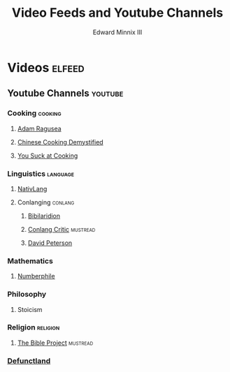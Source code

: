 #+TITLE: Video Feeds and Youtube Channels
#+AUTHOR: Edward Minnix III
#+OPTIONS: H:nil num:t toc:t date:nil

* Videos                                                             :elfeed:
** Youtube Channels                                                 :youtube:
*** Cooking                                                         :cooking:
**** [[https://www.youtube.com/feeds/videos.xml?channel_id=UC9_p50tH3WmMslWRWKnM7dQ][Adam Ragusea]]
**** [[https://www.youtube.com/feeds/videos.xml?channel_id=UC54SLBnD5k5U3Q6N__UjbAw][Chinese Cooking Demystified]]                                   
**** [[https://www.youtube.com/feeds/videos.xml?channel_id=UCekQr9znsk2vWxBo3YiLq2w][You Suck at Cooking]]
*** Linguistics                                                    :language:
**** [[https://www.youtube.com/feeds/videos.xml?channel_id=UCMk_WSPy3EE16aK5HLzCJzw][NativLang]]                                                       
**** Conlanging                                                     :conlang:
***** [[https://www.youtube.com/feeds/videos.xml?channel_id=UCMjTcpv56G_W0FRIdPHBn4A][Bibilaridion]]                                                   
***** [[https://www.youtube.com/feeds/videos.xml?channel_id=UCJOh5FKisc0hUlEeWFBlD-w][Conlang Critic]]                                               :mustread:
***** [[https://www.youtube.com/feeds/videos.xml?channel_id=UCgJSf-fmdfUsSlcr7A92-aA][David Peterson]]
*** Mathematics
**** [[https://www.youtube.com/feeds/videos.xml?channel_id=UCoxcjq-8xIDTYp3uz647V5A][Numberphile]]
*** Philosophy
**** Stoicism
*** Religion                                                       :religion:
**** [[https://youtube.com/feeds/videos.xml?channel_id=UCVfwlh9XpX2Y_tQfjeln9QA][The Bible Project]]                                             :mustread:
*** [[https://www.youtube.com/feeds/videos.xml?channel_id=UCVo63lbKHjC04KqYhwSZ_Pg][Defunctland]]
